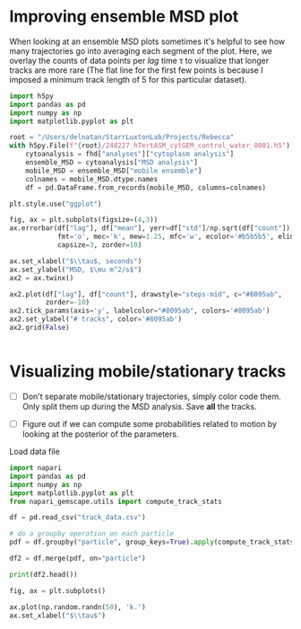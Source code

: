 #+PROPERTY: header-args:python :session py
#+PROPERTY: header-args:python+ :async yes
#+PROPERTY: header-args:python+ :kernel gemanalysis


* Improving ensemble MSD plot 
When looking at an ensemble MSD plots sometimes it's helpful to see how many trajectories go into averaging each segment of the plot. Here, we overlay the counts of data points per /lag/ time τ to visualize that longer tracks are more rare (The flat line for the first few points is because I imposed a minimum track length of 5 for this particular dataset).

#+begin_src python
  import h5py
  import pandas as pd
  import numpy as np
  import matplotlib.pyplot as plt

  root = "/Users/delnatan/StarrLuxtonLab/Projects/Rebecca"
  with h5py.File(f"{root}/240227_hTertASM_cytGEM_control_water_0001.h5") as fhd:
      cytoanalysis = fhd["analyses"]["cytoplasm analysis"]
      ensemble_MSD = cytoanalysis["MSD analysis"]
      mobile_MSD = ensemble_MSD["mobile ensemble"]
      colnames = mobile_MSD.dtype.names
      df = pd.DataFrame.from_records(mobile_MSD, columns=colnames)

  plt.style.use("ggplot")

  fig, ax = plt.subplots(figsize=(4,3))
  ax.errorbar(df["lag"], df["mean"], yerr=df["std"]/np.sqrt(df["count"]),
              fmt='o', mec='k', mew=1.25, mfc='w', ecolor='#b5b5b5', elinewidth=1.2,
              capsize=3, zorder=10)

  ax.set_xlabel("$\\tau$, seconds")
  ax.set_ylabel("MSD, $\mu m^2/s$")
  ax2 = ax.twinx()

  ax2.plot(df["lag"], df["count"], drawstyle="steps-mid", c="#8095ab",
           zorder=-10)
  ax2.tick_params(axis='y', labelcolor="#8095ab", colors='#8095ab')
  ax2.set_ylabel("# tracks", color='#8095ab')
  ax2.grid(False)


#+end_src

#+RESULTS:
[[./.ob-jupyter/51d56275be5b1aaf6dfc22ccc55bf2c31ae43db2.png]]


* Visualizing mobile/stationary tracks

- [ ] Don't separate mobile/stationary trajectories, simply color code them. Only split them up during the MSD analysis. Save *all* the tracks.
  
- [ ] Figure out if we can compute some probabilities related to motion by looking at the posterior of the parameters.
Load data file

#+begin_src python
  import napari
  import pandas as pd
  import numpy as np
  import matplotlib.pyplot as plt
  from napari_gemscape.utils import compute_track_stats

  df = pd.read_csv("track_data.csv")

  # do a groupby operation on each particle
  pdf = df.groupby("particle", group_keys=True).apply(compute_track_stats).reset_index()

  df2 = df.merge(pdf, on="particle")

  print(df2.head())
#+end_src

#+RESULTS:
#+begin_example
     frame           y           x           A          bg   x0   y0     x_std  \
  0      0  207.193652  547.843651   78.692906  105.358919  548  207  0.126984   
  1      1  208.152825  547.464330  106.283541  105.241513  547  208  0.091419   
  2      2  207.824857  547.600046   52.411399  103.067865  547  208  0.185164   
  3      3  207.026471  548.063039   65.855296  103.750465  548  207  0.154789   
  4      4  206.870475  547.153873   76.321232  104.575487  547  207  0.147473   

        y_std     sigma  ...    xy_std  particle  step_length  step_sigma  \
  0  0.118448  1.744666  ...  0.173651         0          NaN         NaN   
  1  0.092757  1.499522  ...  0.130236         0     1.031454    0.217062   
  2  0.169793  1.985362  ...  0.251228         0     0.354939    0.282979   
  3  0.140136  1.853671  ...  0.208800         0     0.922921    0.326670   
  4  0.131761  1.692810  ...  0.197760         0     0.922452    0.287588   

     prob_mobile_x  motion  track_id        Rg prob_mobile_y  track_length  
  0            NaN  mobile         0  0.930392      0.879871            20  
  1       0.999988  mobile         0  0.930392      0.879871            20  
  2       0.544622  mobile         0  0.930392      0.879871            20  
  3       0.981519  mobile         0  0.930392      0.879871            20  
  4       0.994167  mobile         0  0.930392      0.879871            20  

  [5 rows x 23 columns]
#+end_example

#+begin_src python
  fig, ax = plt.subplots()

  ax.plot(np.random.randn(50), 'k.')
  ax.set_xlabel("$\\tau$")
#+end_src

#+RESULTS:
:RESULTS:
: Text(0.5, 0, '$\\tau$')
[[./.ob-jupyter/d1fc107a8d03061dc6da75dd0a16a95667fd3b93.png]]
:END:
